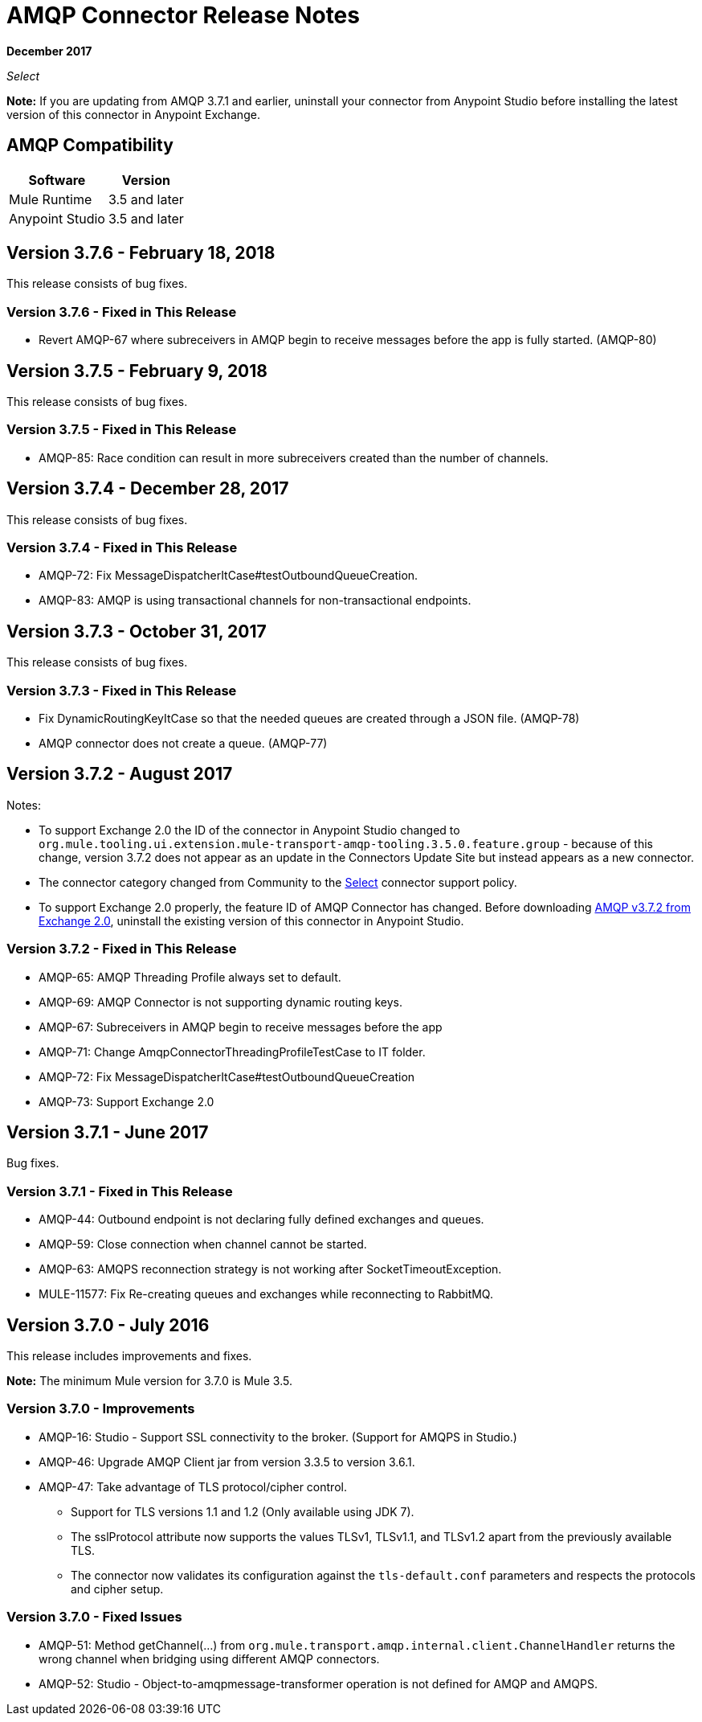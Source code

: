 = AMQP Connector Release Notes
:keywords: amqp, release, notes

*December 2017*

_Select_

*Note:* If you are updating from AMQP 3.7.1 and earlier, uninstall your connector from Anypoint Studio before installing the latest version of this connector in Anypoint Exchange.

== AMQP Compatibility

[%header%autowidth.spread]
|===
|Software |Version
|Mule Runtime |3.5 and later
|Anypoint Studio |3.5 and later
|===


== Version 3.7.6 - February 18, 2018

This release consists of bug fixes.

=== Version 3.7.6 - Fixed in This Release

* Revert AMQP-67 where subreceivers in AMQP begin to receive messages before the app is fully started. (AMQP-80)



== Version 3.7.5 - February 9, 2018

This release consists of bug fixes.

=== Version 3.7.5 - Fixed in This Release

* AMQP-85: Race condition can result in more subreceivers created than the number of channels.


== Version 3.7.4 - December 28, 2017

This release consists of bug fixes.

=== Version 3.7.4 - Fixed in This Release

* AMQP-72: Fix MessageDispatcherItCase#testOutboundQueueCreation.
* AMQP-83: AMQP is using transactional channels for non-transactional endpoints.


== Version 3.7.3 - October 31, 2017

This release consists of bug fixes.

=== Version 3.7.3 - Fixed in This Release

* Fix DynamicRoutingKeyItCase so that the needed queues are created through a JSON file. (AMQP-78)
* AMQP connector does not create a queue. (AMQP-77)

== Version 3.7.2 - August 2017

Notes:

* To support Exchange 2.0 the ID of the connector in Anypoint Studio changed to `org.mule.tooling.ui.extension.mule-transport-amqp-tooling.3.5.0.feature.group` - because of this change, version 3.7.2 does not appear as an update in the Connectors Update Site but instead appears as a new connector.
* The connector category changed from Community to the https://www.mulesoft.com/legal/versioning-back-support-policy#anypoint-connectors[Select] connector support policy.
* To support Exchange 2.0 properly, the feature ID of AMQP Connector has changed. Before downloading  https://anypoint.mulesoft.com/exchange/org.mule.modules/mule-transport-amqp-studio/[AMQP v3.7.2 from Exchange 2.0],  uninstall the existing version of this connector in Anypoint Studio.

=== Version 3.7.2 - Fixed in This Release

* AMQP-65: AMQP Threading Profile always set to default.
* AMQP-69: AMQP Connector is not supporting dynamic routing keys.
* AMQP-67: Subreceivers in AMQP begin to receive messages before the app
* AMQP-71: Change AmqpConnectorThreadingProfileTestCase to IT folder.
* AMQP-72: Fix MessageDispatcherItCase#testOutboundQueueCreation
* AMQP-73: Support Exchange 2.0

== Version 3.7.1 - June 2017

Bug fixes.

=== Version 3.7.1 - Fixed in This Release

* AMQP-44: Outbound endpoint is not declaring fully defined exchanges and queues.
* AMQP-59: Close connection when channel cannot be started.
* AMQP-63: AMQPS reconnection strategy is not working after SocketTimeoutException.
* MULE-11577: Fix Re-creating queues and exchanges while reconnecting to RabbitMQ.

== Version 3.7.0 - July 2016

This release includes improvements and fixes.

*Note:* The minimum Mule version for 3.7.0 is Mule 3.5.

=== Version 3.7.0 - Improvements

* AMQP-16: Studio - Support SSL connectivity to the broker. (Support for AMQPS in Studio.)
* AMQP-46: Upgrade AMQP Client jar from version 3.3.5 to version 3.6.1.
* AMQP-47: Take advantage of TLS protocol/cipher control.
** Support for TLS versions 1.1 and 1.2 (Only available using JDK 7).
** The sslProtocol attribute now supports the values TLSv1, TLSv1.1, and TLSv1.2 apart from the previously available TLS.
** The connector now validates its configuration against the `tls-default.conf` parameters and respects the protocols and cipher setup.

=== Version 3.7.0 - Fixed Issues

* AMQP-51: Method getChannel(...) from `org.mule.transport.amqp.internal.client.ChannelHandler` returns the wrong channel when bridging using different AMQP connectors.
* AMQP-52: Studio - Object-to-amqpmessage-transformer operation is not defined for AMQP and AMQPS.

